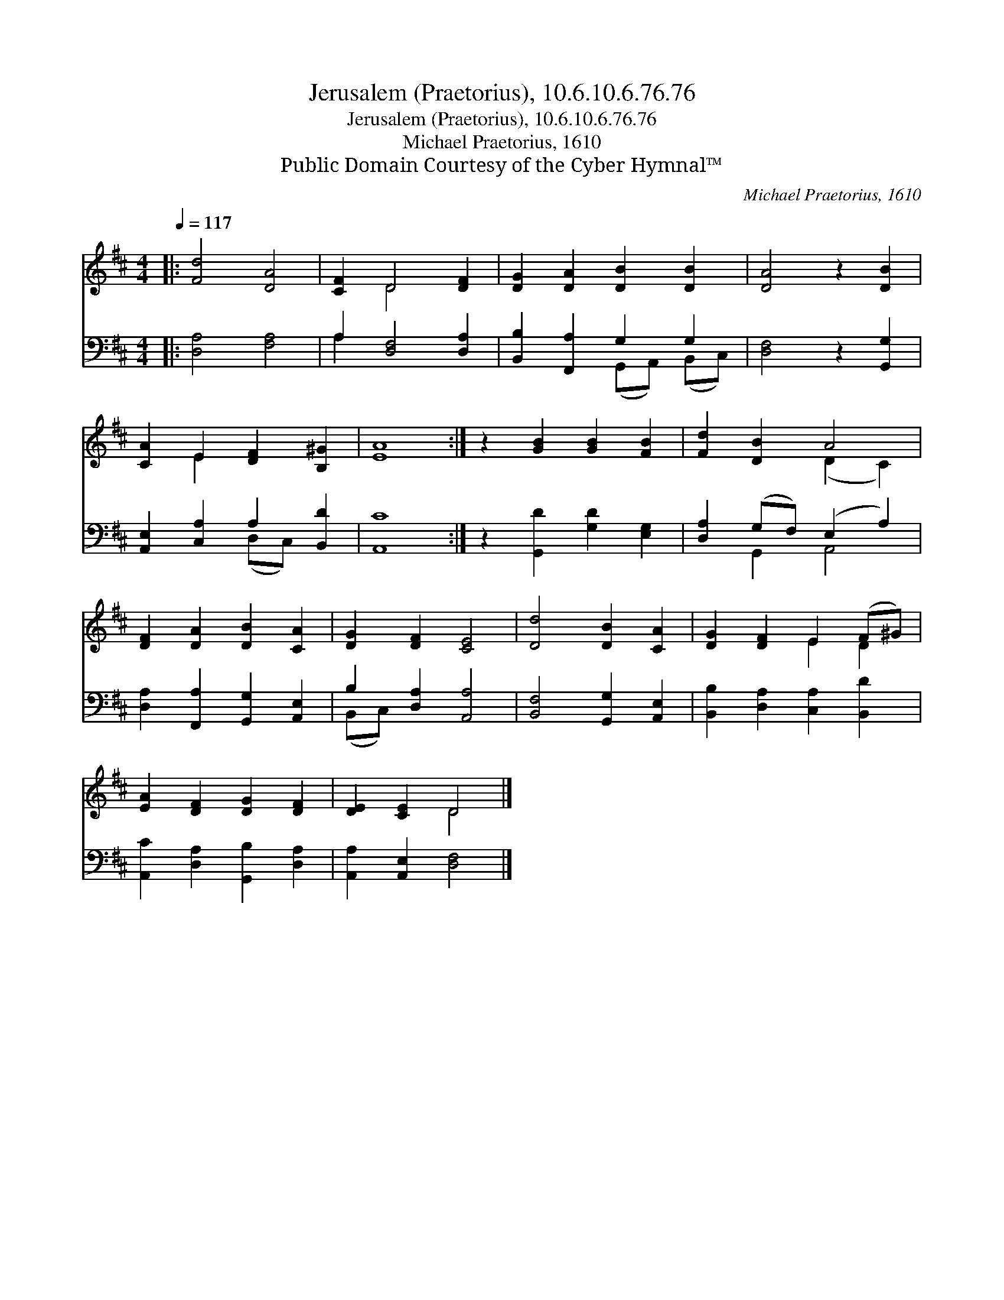 X:1
T:Jerusalem (Praetorius), 10.6.10.6.76.76
T:Jerusalem (Praetorius), 10.6.10.6.76.76
T:Michael Praetorius, 1610
T:Public Domain Courtesy of the Cyber Hymnal™
C:Michael Praetorius, 1610
Z:Public Domain
Z:Courtesy of the Cyber Hymnal™
%%score ( 1 2 ) ( 3 4 )
L:1/8
Q:1/4=117
M:4/4
K:D
V:1 treble 
V:2 treble 
V:3 bass 
V:4 bass 
V:1
|: [Fd]4 [DA]4 | [CF]2 D4 [DF]2 | [DG]2 [DA]2 [DB]2 [DB]2 | [DA]4 z2 [DB]2 | %4
 [CA]2 E2 [DF]2 [B,^G]2 | [EA]8 :| z2 [GB]2 [GB]2 [FB]2 | [Fd]2 [DB]2 A4 | %8
 [DF]2 [DA]2 [DB]2 [CA]2 | [DG]2 [DF]2 [CE]4 | [Dd]4 [DB]2 [CA]2 | [DG]2 [DF]2 E2 (F^G) | %12
 [EA]2 [DF]2 [DG]2 [DF]2 | [DE]2 [CE]2 D4 |] %14
V:2
|: x8 | x2 D4 x2 | x8 | x8 | x2 E2 x4 | x8 :| x8 | x4 (D2 C2) | x8 | x8 | x8 | x4 E2 D2 | x8 | %13
 x4 D4 |] %14
V:3
|: [D,A,]4 [F,A,]4 | A,2 [D,F,]4 [D,A,]2 | [B,,B,]2 [F,,A,]2 G,2 G,2 | [D,F,]4 z2 [G,,G,]2 | %4
 [A,,E,]2 [C,A,]2 A,2 [B,,D]2 | [A,,C]8 :| z2 [G,,D]2 [G,D]2 [E,G,]2 | [D,A,]2 (G,F,) (E,2 A,2) | %8
 [D,A,]2 [F,,A,]2 [G,,G,]2 [A,,E,]2 | B,2 [D,A,]2 [A,,A,]4 | [B,,F,]4 [G,,G,]2 [A,,E,]2 | %11
 [B,,B,]2 [D,A,]2 [C,A,]2 [B,,D]2 | [A,,C]2 [D,A,]2 [G,,B,]2 [D,A,]2 | [A,,A,]2 [A,,E,]2 [D,F,]4 |] %14
V:4
|: x8 | A,2 x6 | x4 (G,,A,,) (B,,C,) | x8 | x4 (D,C,) x2 | x8 :| x8 | x2 G,,2 A,,4 | x8 | %9
 (B,,C,) x6 | x8 | x8 | x8 | x8 |] %14


